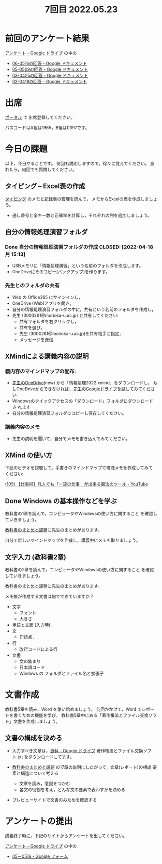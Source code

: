 #+title: 7回目 2022.05.23

* 前回のアンケート結果

[[https://drive.google.com/drive/folders/1Bb_mz6bjWvQbMTWmuPKxU4r1o73N_r2V][アンケート - Google ドライブ]] の中の

- [[https://docs.google.com/document/d/1Qz19_LypzS_gRHiTbRkb-zfJo0Tj7YtvdZ0iI8_fU8A/edit][06-0516の回答 - Google ドキュメント]]
- [[https://docs.google.com/document/d/1AspLrkRcLClzF09fzLIJR9R406zQ9fJ3gxZ6iWmGV8k/edit][05-0509の回答 - Google ドキュメント]]
- [[https://docs.google.com/document/d/1Uo_0D58PDImB8FAlfB9Yyk8l82Z-HuIktMHzCXXl2cA/edit][03-0425の回答 - Google ドキュメント]]
- [[https://docs.google.com/document/d/1Q5efR02hnl-zQG7IvWAdRe-YYrolPNCfU9fmOM1XuGo/edit][02-0418の回答 - Google ドキュメント]]
  
* 出席

[[https://morioka-u.ap-cloud.com/prtl][ポータル]] で 出席登録してください。

パスコードはA組は1965，B組は0397です。

* 今日の課題
   
以下，今日やることです。
何回も説明しますので，徐々に覚えてください。
忘れたら，何回でも質問してください。

** タイピング -- Excel表の作成

[[../typing.org][タイピング]] のメモと記録表の管理を読んで，
メモからExcelの表を作成しましょう。

- 通し番号と全キー数と正確率を計算し，それぞれの列を追加しましょう。
  
** 自分の情報処理演習フォルダ
*** Done 自分の情報処理演習フォルダの作成 CLOSED: [2022-04-18 月 15:13]
- USBメモリに「情報処理演習」という名前のフォルダを作成します。
- OneDriveにそのコピー(バックアップ)を作ります。
*** 先生とのフォルダの共有
SCHEDULED: <2022-05-15 日>
- Web の Office365 にサインインし，
- OneDrive (Web)アプリを開き，
- 自分の情報処理演習フォルダの中に，共有という名前のフォルダを作成し，
- 先生 (3000261@morioka-u.ac.jp) と共有してください:
  - 共有フォルダを右クリックし，
  - 共有を選び，
  - 先生 (3000261@morioka-u.ac.jp)を共有相手に指定，
  - メッセージを送信

** XMindによる講義内容の説明

*** 義内容のマインドマップの配布:
- [[https://moriokauniv-my.sharepoint.com/personal/3000261_morioka-u_ac_jp/_layouts/15/onedrive.aspx?originalPath=aHR0cHM6Ly9tb3Jpb2thdW5pdi1teS5zaGFyZXBvaW50LmNvbS86ZjovZy9wZXJzb25hbC8zMDAwMjYxX21vcmlva2EtdV9hY19qcC9Fc1lQRnFuMUdvUkNwcGFKQXVnUEtFSUJETnB4T0YtdkdHcmp0WWdKNWptdG9RP3J0aW1lPTMyaUo3YlA4MkVn&id=%2Fpersonal%2F3000261%5Fmorioka%2Du%5Fac%5Fjp%2FDocuments%2Fmorioka%2Du%2F%E6%83%85%E5%A0%B1%E5%87%A6%E7%90%86%E6%BC%94%E7%BF%922022][先生のOneDrive]](new) から「情報処理2022.xmind」をダウンロードし，
  もしOneDriveからできなければ，[[https://drive.google.com/drive/folders/1WDaSRUc1qrxzm1lPXHoLT6OedgNa3KNs][先生のGoogleドライブ]]を試してみてくださ
  い:
- Windowsのクイックアクセスの「ダウンロード」フォルダにダウンロードさ
  れます
- 自分の情報処理演習フォルダにコピーし保存してください。
  
*** 講義内容のメモ

- 先生の説明を聞いて，自分でメモを書き込んでみてください。

** XMind の使い方

下記のビデオを視聴して，手書きのマインドマップで視聴メモを作成してみて
ください:

 [[https://www.youtube.com/watch?v=RPKuF0g6UTY][(105) 【仕事術】凡人でも「一流の仕事」が出来る魔法のツール - YouTube]]
 
** Done Windows の基本操作などを学ぶ 
CLOSED: [2022-05-15 日 19:54]

教科書の1章を読んで，コンピュータやWindowsの使い方に関すること
を確認していきましょう。

[[../text.org][教科書のまとめと課題]]に先生のまとめがあります。

自分で新しいマインドマップを作成し，講義中にメモを取りましょう。

** 文字入力 (教科書2章) 

     教科書の2章を読んで，コンピュータやWindowsの使い方に関すること
     を確認していきましょう。

     [[../text.org][教科書のまとめと課題]]に先生のまとめがあります。

     メモ帳が作成する文書は何でできていますか？
     - 文字
       - フォント
       - 大きさ
     - 単語と文節 (入力時)
     - 文
       - 句読点，
     - 行
       - 改行コードによる行
     - 文書
       - 文の集まり
       - 日本語コード
       - Windows の フォルダとファイル名と拡張子

* 文書作成
教科書5章を読み，Word を使い始めましょう。   
何回かかけて，Word でレポートを書くための機能を学び，
教科書5章中にある「著作権法とファイル交換ソフト」文書を作成しましょう。

** 文書の構成を決める

- 入力すべき文章は，[[https://drive.google.com/drive/folders/1IXQTG4eie-XSbxP-TD_FBJdZTVRg6eeJ][資料 - Google ドライブ]] 著作権法とファイル交換ソフ
  ト.txt をダウンロードしてます。

- [[../text.org][教科書のまとめと課題]] の17章の説明にしたがって，文章(レポート)の構成
  要素と構造について考える

      - 文章を読み，意図をつかむ
      - 各文の役割を考え，どんな文の要素で表わすかを決める

- プレビューサイトで文書のみためを確認する
    
* アンケートの提出

講義終了時に，下記のサイトからアンケートを出してください。

[[https://drive.google.com/drive/folders/1Bb_mz6bjWvQbMTWmuPKxU4r1o73N_r2V][アンケート - Google ドライブ]] の中の
- [[https://docs.google.com/forms/d/1xSlk6XMfVQZMYrM768d5J07y8isu8hdaG2xji323Q20/edit][05ー0516 - Google フォーム]]



    





